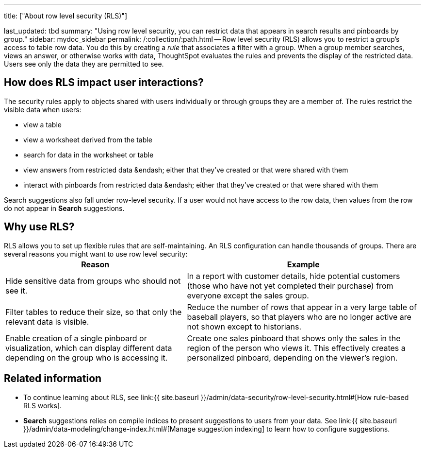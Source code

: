 '''

title: ["About row level security (RLS)"]

last_updated: tbd summary: "Using row level security, you can restrict data that appears in search results and pinboards by group." sidebar: mydoc_sidebar permalink: /:collection/:path.html -- Row level security (RLS) allows you to restrict a group's access to table row data.
You do this by creating a _rule_ that associates a filter with a group.
When a group member searches, views an answer, or otherwise works with data, ThoughtSpot evaluates the rules and prevents the display of the restricted data.
Users see only the data they are permitted to see.

== How does RLS impact user interactions?

The security rules apply to objects shared with users individually or through groups they are a member of.
The rules restrict the visible data when users:

* view a table
* view a worksheet derived from the table
* search for data in the worksheet or table
* view answers from restricted data &endash;
either that they've created or that were shared with them
* interact with pinboards from restricted data &endash;
either that they've created or that were shared with them

Search suggestions also fall under row-level security.
If a user would not have access to the row data, then values from the row do not appear in *Search* suggestions.

== Why use RLS?

RLS allows you to set up flexible rules that are self-maintaining.
An RLS configuration can handle thousands of groups.
There are several reasons you might want to use row level security:+++<table>++++++<tr>++++++<th>+++Reason+++</th>+++
    +++<th>+++Example+++</th>++++++</tr>+++
  +++<tr>++++++<td>+++Hide sensitive data from groups who should not see it.+++</td>+++
    +++<td>+++In a report with customer details, hide potential customers (those who have not yet completed their purchase) from everyone except the sales group.+++</td>++++++</tr>+++
  +++<tr>++++++<td>+++Filter tables to reduce their size, so that only the relevant data is visible.+++</td>+++
    +++<td>+++Reduce the number of rows that appear in a very large table of baseball players, so that players who are no longer active are not shown except to historians.+++</td>++++++</tr>+++
  +++<tr>++++++<td>+++Enable creation of a single pinboard or visualization, which can display different data depending on the group who is accessing it.+++</td>+++
    +++<td>+++Create one sales pinboard that shows only the sales in the region of the person who views it. This effectively creates a personalized pinboard, depending on the viewer's region.+++</td>++++++</tr>++++++</table>+++

== Related information

* To continue learning about RLS, see link:{{ site.baseurl }}/admin/data-security/row-level-security.html#[How rule-based RLS works].
* *Search* suggestions relies on compile indices to present suggestions to users from your data.
See link:{{ site.baseurl }}/admin/data-modeling/change-index.html#[Manage suggestion indexing] to learn how to configure suggestions.
